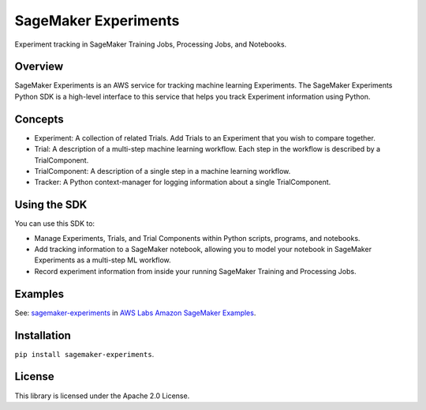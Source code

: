 =====================
SageMaker Experiments
=====================
Experiment tracking in SageMaker Training Jobs, Processing Jobs, and Notebooks.

Overview
--------
SageMaker Experiments is an AWS service for tracking machine learning Experiments. The SageMaker Experiments Python SDK is a high-level interface to this service that helps you track Experiment information using Python.

Concepts
--------

- Experiment: A collection of related Trials. Add Trials to an Experiment that you wish to compare together.
- Trial: A description of a multi-step machine learning workflow. Each step in the workflow is described by a TrialComponent.
- TrialComponent: A description of a single step in a machine learning workflow. 
- Tracker: A Python context-manager for logging information about a single TrialComponent.

Using the SDK
-------------
You can use this SDK to:

- Manage Experiments, Trials, and Trial Components within Python scripts, programs, and notebooks.
- Add tracking information to a SageMaker notebook, allowing you to model your notebook in SageMaker Experiments as a multi-step ML workflow.
- Record experiment information from inside your running SageMaker Training and Processing Jobs.

Examples
--------
See: `sagemaker-experiments <https://github.com/awslabs/amazon-sagemaker-examples/tree/master/sagemaker-experiments>`_ in `AWS Labs Amazon SageMaker Examples <https://github.com/awslabs/amazon-sagemaker-examples>`_. 

Installation
------------

``pip install sagemaker-experiments``.

License
-------
This library is licensed under the Apache 2.0 License. 
